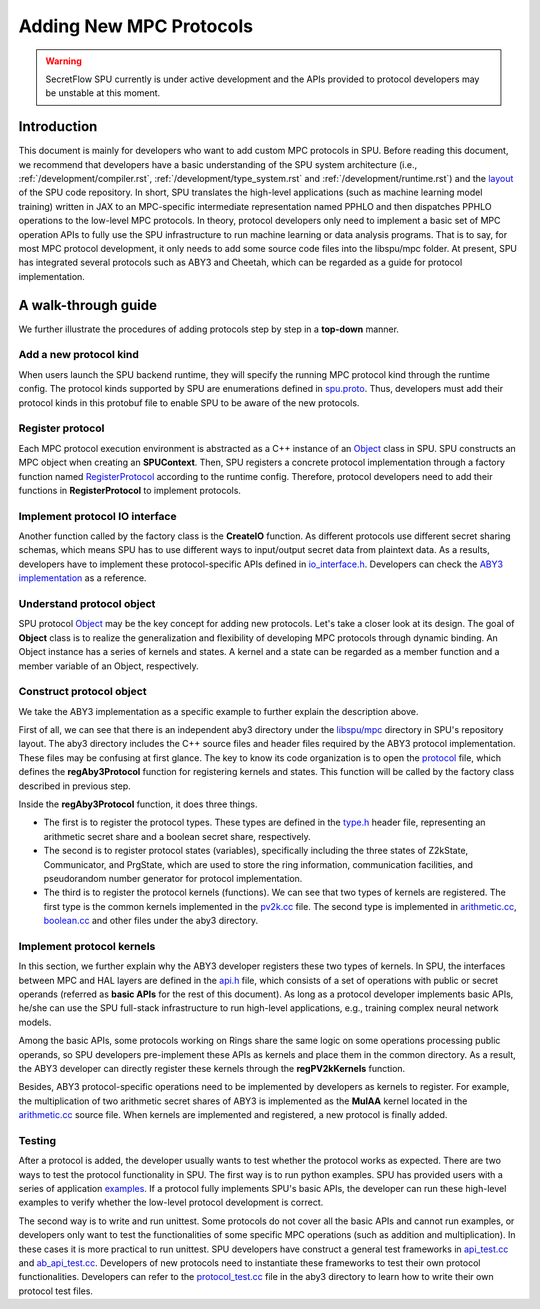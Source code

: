 Adding New MPC Protocols
========================

.. warning::
   SecretFlow SPU currently is under active development and the APIs provided to protocol developers may be unstable at this moment.

Introduction
------------
This document is mainly for developers who want to add custom MPC protocols in SPU.
Before reading this document, we recommend that developers have a basic understanding
of the SPU system architecture (i.e., :ref:`/development/compiler.rst`, :ref:`/development/type_system.rst` and :ref:`/development/runtime.rst`)
and the `layout <https://github.com/secretflow/spu/blob/main/REPO_LAYOUT.md>`_ of the SPU code repository.
In short, SPU translates the high-level applications (such as machine learning model training) written in JAX
to an MPC-specific intermediate representation named PPHLO and then dispatches PPHLO operations to the low-level MPC protocols.
In theory, protocol developers only need to implement a basic set of MPC operation APIs to fully use the SPU infrastructure to
run machine learning or data analysis programs. That is to say, for most MPC protocol development,
it only needs to add some source code files into the libspu/mpc folder.
At present, SPU has integrated several protocols such as ABY3 and Cheetah,
which can be regarded as a guide for protocol implementation.

A walk-through guide
--------------------
We further illustrate the procedures of adding protocols step by step in a **top-down** manner.

Add a new protocol kind
~~~~~~~~~~~~~~~~~~~~~~~
When users launch the SPU backend runtime, they will specify the running MPC protocol kind
through the runtime config. The protocol kinds supported by SPU are enumerations defined
in `spu.proto <https://github.com/secretflow/spu/blob/main/libspu/spu.proto>`_. Thus,
developers must add their protocol kinds in this protobuf file to enable SPU to be aware
of the new protocols.

.. code-block:: protobuf
  :caption: ProtocolKind enumerations

  enum ProtocolKind {
    PROT_INVALID = 0;

    REF2K = 1;

    SEMI2K = 2;

    ABY3 = 3;

    CHEETAH = 4;
  }

Register protocol
~~~~~~~~~~~~~~~~~
Each MPC protocol execution environment is abstracted as a C++ instance of an `Object <https://github.com/secretflow/spu/blob/main/libspu/core/object.h>`_
class in SPU. SPU constructs an MPC object when creating an **SPUContext**. Then, SPU registers a concrete protocol implementation through a factory function
named `RegisterProtocol <https://github.com/secretflow/spu/blob/main/libspu/mpc/factory.cc>`_ according to the runtime config. Therefore, protocol developers
need to add their functions in **RegisterProtocol** to implement protocols.

.. code-block:: c++
  :caption: RegisterProtocol function

  void Factory::RegisterProtocol(
    SPUContext* ctx, const std::shared_ptr<yacl::link::Context>& lctx) {
    // TODO: support multi-protocols.
    switch (ctx->config().protocol()) {
      ...
      ...
      case ProtocolKind::ABY3: {
        return regAby3Protocol(ctx, lctx);
      }
      case ProtocolKind::CHEETAH: {
        return regCheetahProtocol(ctx, lctx);
      }
      default: {
        SPU_THROW("Invalid protocol kind {}", ctx->config().protocol());
      }
    }
  }

Implement protocol IO interface
~~~~~~~~~~~~~~~~~~~~~~~~~~~~~~~
Another function called by the factory class is the **CreateIO** function. As different protocols use different secret sharing schemas,
which means SPU has to use different ways to input/output secret data from plaintext data. As a results, developers have to implement these protocol-specific APIs
defined in `io_interface.h <https://github.com/secretflow/spu/blob/main/libspu/mpc/io_interface.h>`_.
Developers can check the `ABY3 implementation <https://github.com/secretflow/spu/blob/main/libspu/mpc/aby3/io.cc>`_ as a reference.

Understand protocol object
~~~~~~~~~~~~~~~~~~~~~~~~~~
SPU protocol `Object <https://github.com/secretflow/spu/blob/main/libspu/core/object.h>`_
may be the key concept for adding new protocols. Let's take a closer look at its design.
The goal of **Object** class is to realize the generalization and flexibility of developing MPC protocols through dynamic binding.
An Object instance has a series of kernels and states. A kernel and a state can be regarded as a
member function and a member variable of an Object, respectively.

.. code-block:: c++
  :caption: SPU protocol Object class

  class Object final {
    std::map<std::string, std::shared_ptr<Kernel>> kernels_;
    std::map<std::string, std::unique_ptr<State>> states_;
    ...

  public:
    explicit Object(std::string id, std::string pid = "")
        : id_(std::move(id)), pid_(std::move(pid)) {}
    ...
    ...

    // register customized kernels
    template <typename KernelT>
    void regKernel() {
      regKernel(KernelT::kBindName, std::make_unique<KernelT>());
    }

    template <typename KernelT>
    void regKernel(const std::string& name) {
      return regKernel(name, std::make_unique<KernelT>());
    }

    // add customized states
    template <typename StateT, typename... Args>
    void addState(Args&&... args) {
      addState(StateT::kBindName,
              std::make_unique<StateT>(std::forward<Args>(args)...));
    }
    ...
    ...
  };

Construct protocol object
~~~~~~~~~~~~~~~~~~~~~~~~~
We take the ABY3 implementation as a specific example to further explain the description above.

First of all, we can see that there is an independent aby3 directory under the `libspu/mpc <https://github.com/secretflow/spu/tree/main/libspu/mpc>`_
directory in SPU's repository layout. The aby3 directory includes the C++ source files and header
files required by the ABY3 protocol implementation. These files may be confusing at first glance.
The key to know its code organization is to open the `protocol <https://github.com/secretflow/spu/blob/main/libspu/mpc/aby3/protocol.cc>`_
file, which defines the **regAby3Protocol** function for registering kernels and states.
This function will be called by the factory class described in previous step.

.. code-block:: c++
  :caption: ABY3 protocol registration

  void regAby3Protocol(SPUContext* ctx,
                     const std::shared_ptr<yacl::link::Context>& lctx) {
    // register ABY3 arithmetic shares and boolean shares
    aby3::registerTypes();

    // add ABY3 required states
    ctx->prot()->addState<Z2kState>(ctx->config().field());
    ctx->prot()->addState<Communicator>(lctx);
    ctx->prot()->addState<PrgState>(lctx);

    // register public kernels
    regPV2kKernels(ctx->prot());

    // register arithmetic & binary kernels
    ...
    ctx->prot()->regKernel<aby3::AddAP>();
    ctx->prot()->regKernel<aby3::AddAA>();
    ctx->prot()->regKernel<aby3::MulAP>();
    ctx->prot()->regKernel<aby3::MulAA>();
    ...

    return obj;
  }

Inside the **regAby3Protocol** function, it does three things.

- The first is to register the protocol types. These types are defined in the `type.h <https://github.com/secretflow/spu/blob/main/libspu/mpc/aby3/type.h>`_ header file, \
  representing an arithmetic secret share and a boolean secret share, respectively.

- The second is to register protocol states (variables), specifically including the three states of Z2kState, \
  Communicator, and PrgState, which are used to store the ring information, communication facilities, and \
  pseudorandom number generator for protocol implementation.

- The third is to register the protocol kernels (functions). We can see that two types of kernels are registered. \
  The first type is the common kernels implemented in the `pv2k.cc <https://github.com/secretflow/spu/blob/main/libspu/mpc/common/pv2k.cc>`_ \
  file. The second type is implemented in `arithmetic.cc <https://github.com/secretflow/spu/blob/main/libspu/mpc/aby3/arithmetic.cc>`_, \
  `boolean.cc <https://github.com/secretflow/spu/blob/main/libspu/mpc/aby3/boolean.cc>`_ and other files under the aby3 directory.

Implement protocol kernels
~~~~~~~~~~~~~~~~~~~~~~~~~~
In this section, we further explain why the ABY3 developer registers these two types of kernels.
In SPU, the interfaces between MPC and HAL layers are defined in the `api.h <https://github.com/secretflow/spu/blob/main/libspu/mpc/api.h>`_
file, which consists of a set of operations with public or secret operands (referred as **basic APIs** for the rest of this document).
As long as a protocol developer implements basic APIs, he/she can use the SPU full-stack infrastructure
to run high-level applications, e.g., training complex neural network models.

.. code-block:: c++
  :caption: Some SPU MPC basic APIs

  ...
  Value mul_pp(SPUContext* ctx, const Value& x, const Value& y);
  Value mul_sp(SPUContext* ctx, const Value& x, const Value& y);
  Value mul_ss(SPUContext* ctx, const Value& x, const Value& y);
  Value and_pp(SPUContext* ctx, const Value& x, const Value& y);
  Value and_sp(SPUContext* ctx, const Value& x, const Value& y);
  Value and_ss(SPUContext* ctx, const Value& x, const Value& y);
  ...

Among the basic APIs, some protocols working on Rings share the same logic on some operations processing public operands,
so SPU developers pre-implement these APIs as kernels and place them in the common directory.
As a result, the ABY3 developer can directly register these kernels through the **regPV2kKernels** function.

.. code-block:: c++
  :caption: Pre-implemented *and_pp* kernel

  class AndPP : public BinaryKernel {
   public:
    // kernel name for dynamic binding
    static constexpr char kBindName[] = "and_pp";

    // define cost model
    ce::CExpr latency() const override { return ce::Const(0); }
    ce::CExpr comm() const override { return ce::Const(0); }

    // protocol implementation
    NdArrayRef proc(KernelEvalContext* ctx, const NdArrayRef& lhs,
                  const NdArrayRef& rhs) const override {
      // sanity check
      SPU_ENFORCE(lhs.eltype() == rhs.eltype());
      return ring_and(lhs, rhs).as(lhs.eltype());
    }
  };


.. code-block:: c++
  :caption: Register *and_pp* kernel in regPV2kKernels function

  ...
  obj->regKernel<MulPP>();
  obj->regKernel<MatMulPP>();
  // and_pp kernel is implemented as an AndPP class
  obj->regKernel<AndPP>();
  obj->regKernel<XorPP>();
  ...

Besides, ABY3 protocol-specific operations need to be implemented by developers as kernels to register.
For example, the multiplication of two arithmetic secret shares of ABY3 is implemented as the **MulAA** kernel located in the
`arithmetic.cc <https://github.com/secretflow/spu/blob/main/libspu/mpc/aby3/arithmetic.cc>`_ source file.
When kernels are implemented and registered, a new protocol is finally added.

.. code-block:: c++
  :caption: ABY3 *mul_aa* kernel for arithmetic share multiplication

  NdArrayRef MulAA::proc(KernelEvalContext* ctx, const NdArrayRef& lhs,
                         const NdArrayRef& rhs) const {
    // get required states
    const auto field = lhs.eltype().as<Ring2k>()->field();
    auto* comm = ctx->getState<Communicator>();
    auto* prg_state = ctx->getState<PrgState>();

    // dispatch the real implementation to different fields
    return DISPATCH_ALL_FIELDS(field, [&]() {
      // the real protocol implementation
      ...
    });
  }

Testing
~~~~~~~
After a protocol is added, the developer usually wants to test whether the protocol works as expected.
There are two ways to test the protocol functionality in SPU. The first way is to run python examples.
SPU has provided users with a series of application `examples <https://github.com/secretflow/spu/tree/main/examples/python>`_.
If a protocol fully implements SPU's basic APIs, the developer can run these high-level examples to verify
whether the low-level protocol development is correct.

The second way is to write and run unittest. Some protocols do not cover all the basic APIs and cannot run examples,
or developers only want to test the functionalities of some specific MPC operations (such as addition and multiplication).
In these cases it is more practical to run unittest. SPU developers have construct a general test frameworks in
`api_test.cc <https://github.com/secretflow/spu/blob/main/libspu/mpc/api_test.cc>`_ and
`ab_api_test.cc <https://github.com/secretflow/spu/blob/main/libspu/mpc/ab_api_test.cc>`_.
Developers of new protocols need to instantiate these frameworks to test their own protocol functionalities.
Developers can refer to the `protocol_test.cc <https://github.com/secretflow/spu/blob/main/libspu/mpc/aby3/protocol_test.cc>`_
file in the aby3 directory to learn how to write their own protocol test files.
